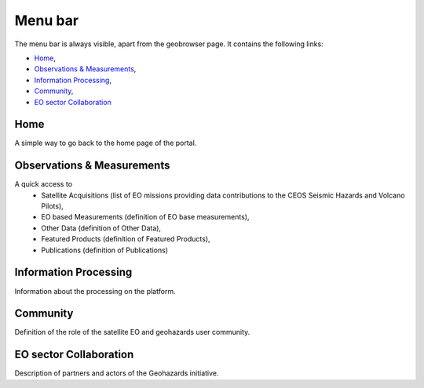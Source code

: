Menu bar
========

The menu bar is always visible, apart from the geobrowser page. It contains the following links:

- `Home`_,
- `Observations & Measurements`_,
- `Information Processing`_,
- `Community`_,
- `EO sector Collaboration`_

.. image:: ../../includes/home_menubar.png
	:align: center

Home
----

A simple way to go back to the home page of the portal.

Observations & Measurements
---------------------------

A quick access to
	- Satellite Acquisitions (list of EO missions providing data contributions to the CEOS Seismic Hazards and Volcano Pilots),
	- EO based Measurements (definition of EO base measurements),
	- Other Data (definition of Other Data),
	- Featured Products (definition of Featured Products),
	- Publications (definition of Publications)

Information Processing
----------------------

Information about the processing on the platform.

Community
---------

Definition of the role of the satellite EO and geohazards user community.

EO sector Collaboration
-----------------------

Description of partners and actors of the Geohazards initiative.